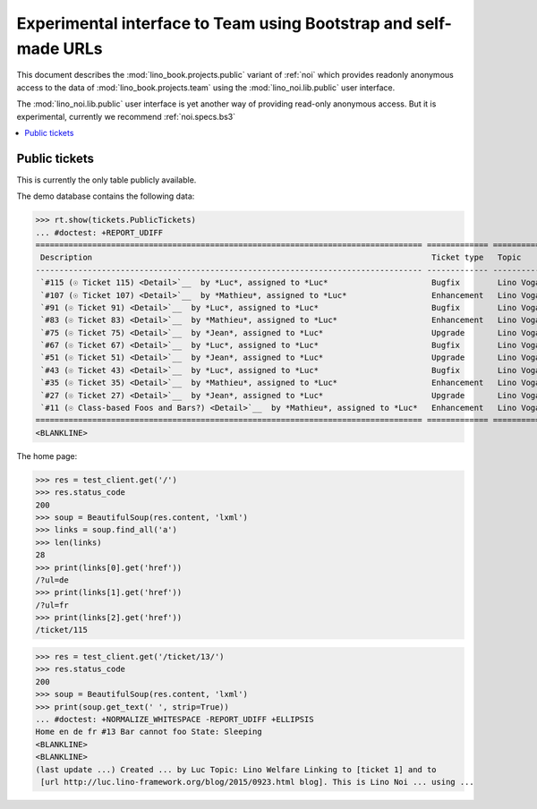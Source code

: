 .. _noi.specs.public:

=================================================================
Experimental interface to Team using Bootstrap and self-made URLs
=================================================================

.. How to test only this document:

    $ python setup.py test -s tests.SpecsTests.test_noi_public
    Or:
    $ python -m doctest docs/specs/noi/public.rst
   
    doctest init:

    >>> from lino import startup
    >>> startup('lino_book.projects.public.settings.demo')
    >>> from lino.api.doctest import *

This document describes the :mod:`lino_book.projects.public` variant of
:ref:`noi` which provides readonly anonymous access to the data of
:mod:`lino_book.projects.team` using the :mod:`lino_noi.lib.public`
user interface.

The :mod:`lino_noi.lib.public` user interface is yet another way of
providing read-only anonymous access.  But it is experimental,
currently we recommend :ref:`noi.specs.bs3`


.. contents::
  :local:

Public tickets
==============

This is currently the only table publicly available.

The demo database contains the following data:

>>> rt.show(tickets.PublicTickets)
... #doctest: +REPORT_UDIFF
================================================================================== ============= =========== ==========
 Description                                                                        Ticket type   Topic       Priority
---------------------------------------------------------------------------------- ------------- ----------- ----------
 `#115 (☉ Ticket 115) <Detail>`__  by *Luc*, assigned to *Luc*                      Bugfix        Lino Voga   Normal
 `#107 (☉ Ticket 107) <Detail>`__  by *Mathieu*, assigned to *Luc*                  Enhancement   Lino Voga   Normal
 `#91 (☉ Ticket 91) <Detail>`__  by *Luc*, assigned to *Luc*                        Bugfix        Lino Voga   Normal
 `#83 (☉ Ticket 83) <Detail>`__  by *Mathieu*, assigned to *Luc*                    Enhancement   Lino Voga   Normal
 `#75 (☉ Ticket 75) <Detail>`__  by *Jean*, assigned to *Luc*                       Upgrade       Lino Voga   Normal
 `#67 (☉ Ticket 67) <Detail>`__  by *Luc*, assigned to *Luc*                        Bugfix        Lino Voga   Normal
 `#51 (☉ Ticket 51) <Detail>`__  by *Jean*, assigned to *Luc*                       Upgrade       Lino Voga   Normal
 `#43 (☉ Ticket 43) <Detail>`__  by *Luc*, assigned to *Luc*                        Bugfix        Lino Voga   Normal
 `#35 (☉ Ticket 35) <Detail>`__  by *Mathieu*, assigned to *Luc*                    Enhancement   Lino Voga   Normal
 `#27 (☉ Ticket 27) <Detail>`__  by *Jean*, assigned to *Luc*                       Upgrade       Lino Voga   Normal
 `#11 (☉ Class-based Foos and Bars?) <Detail>`__  by *Mathieu*, assigned to *Luc*   Enhancement   Lino Voga   Normal
================================================================================== ============= =========== ==========
<BLANKLINE>


The home page:

>>> res = test_client.get('/')
>>> res.status_code
200
>>> soup = BeautifulSoup(res.content, 'lxml')
>>> links = soup.find_all('a')
>>> len(links)
28
>>> print(links[0].get('href'))
/?ul=de
>>> print(links[1].get('href'))
/?ul=fr
>>> print(links[2].get('href'))
/ticket/115


>>> res = test_client.get('/ticket/13/')
>>> res.status_code
200
>>> soup = BeautifulSoup(res.content, 'lxml')
>>> print(soup.get_text(' ', strip=True))
... #doctest: +NORMALIZE_WHITESPACE -REPORT_UDIFF +ELLIPSIS
Home en de fr #13 Bar cannot foo State: Sleeping
<BLANKLINE>
<BLANKLINE>
(last update ...) Created ... by Luc Topic: Lino Welfare Linking to [ticket 1] and to
 [url http://luc.lino-framework.org/blog/2015/0923.html blog]. This is Lino Noi ... using ...
